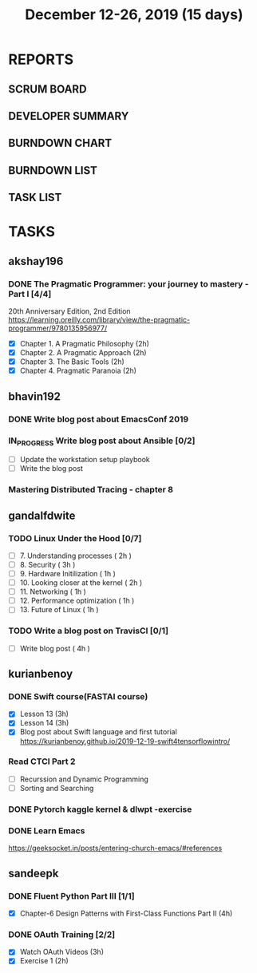 #+TITLE: December 12-26, 2019 (15 days)
#+PROPERTY: Effort_ALL 0 0:05 0:10 0:30 1:00 2:00 3:00 4:00
#+COLUMNS: %35ITEM %TASKID %OWNER %3PRIORITY %TODO %5ESTIMATED{+} %3ACTUAL{+}
* REPORTS
** SCRUM BOARD
#+BEGIN: block-update-board
#+END:
** DEVELOPER SUMMARY
#+BEGIN: block-update-summary
#+END:
** BURNDOWN CHART
#+BEGIN: block-update-graph
#+END:
** BURNDOWN LIST
#+PLOT: title:"Burndown" ind:1 deps:(3 4) set:"term dumb" set:"xtics scale 0.5" set:"ytics scale 0.5" file:"burndown.plt" set:"xrange [0:17]"
#+BEGIN: block-update-burndown
#+END:
** TASK LIST
#+BEGIN: columnview :hlines 2 :maxlevel 5 :id "TASKS"
#+END:
* TASKS
  :PROPERTIES:
  :ID:       TASKS
  :SPRINTLENGTH: 15
  :SPRINTSTART: <2019-12-12 Thu>
  :wpd-akshay196: 1
  :wpd-bhavin192: 1
  :wpd-gandalfdwite: 1
  :wpd-kurianbenoy: 1
  :wpd-sandeepk: 1
  :END:
** akshay196
*** DONE The Pragmatic Programmer: your journey to mastery - Part I [4/4]
    CLOSED: [2019-12-26 Thu 19:35]
    :PROPERTIES:
    :ESTIMATED: 15
    :ACTUAL:   14.13
    :OWNER: akshay196
    :ID: READ.1576169089
    :TASKID: READ.1576169089
    :END:
    :LOGBOOK:
    CLOCK: [2019-12-26 Thu 18:26]--[2019-12-26 Thu 19:35] =>  1:09
    CLOCK: [2019-12-25 Wed 14:50]--[2019-12-25 Wed 14:53] =>  0:03
    CLOCK: [2019-12-25 Wed 14:34]--[2019-12-25 Wed 14:40] =>  0:06
    CLOCK: [2019-12-25 Wed 07:16]--[2019-12-25 Wed 07:30] =>  0:14
    CLOCK: [2019-12-25 Wed 00:07]--[2019-12-25 Wed 00:33] =>  0:26
    CLOCK: [2019-12-23 Mon 23:21]--[2019-12-24 Tue 00:27] =>  1:06
    CLOCK: [2019-12-23 Mon 12:59]--[2019-12-23 Mon 13:34] =>  0:35
    CLOCK: [2019-12-23 Mon 06:54]--[2019-12-23 Mon 07:42] =>  0:48
    CLOCK: [2019-12-22 Sun 06:51]--[2019-12-22 Sun 07:15] =>  0:24
    CLOCK: [2019-12-21 Sat 21:28]--[2019-12-21 Sat 22:16] =>  0:48
    CLOCK: [2019-12-19 Thu 22:29]--[2019-12-19 Thu 23:21] =>  0:52
    CLOCK: [2019-12-19 Thu 07:56]--[2019-12-19 Thu 08:30] =>  0:34
    CLOCK: [2019-12-18 Wed 20:41]--[2019-12-18 Wed 20:52] =>  0:11
    CLOCK: [2019-12-18 Wed 08:30]--[2019-12-18 Wed 09:03] =>  0:33
    CLOCK: [2019-12-17 Tue 20:04]--[2019-12-17 Tue 20:56] =>  0:52
    CLOCK: [2019-12-16 Mon 09:38]--[2019-12-16 Mon 10:12] =>  0:34
    CLOCK: [2019-12-15 Sun 22:31]--[2019-12-15 Sun 23:00] =>  0:29
    CLOCK: [2019-12-15 Sun 19:00]--[2019-12-15 Sun 19:46] =>  0:46
    CLOCK: [2019-12-14 Sat 19:18]--[2019-12-14 Sat 21:12] =>  1:54
    CLOCK: [2019-12-13 Fri 19:52]--[2019-12-13 Fri 21:36] =>  1:44
    :END:
    20th Anniversary Edition, 2nd Edition
    https://learning.oreilly.com/library/view/the-pragmatic-programmer/9780135956977/
    - [X] Chapter 1. A Pragmatic Philosophy        (2h)
    - [X] Chapter 2. A Pragmatic Approach          (2h)
    - [X] Chapter 3. The Basic Tools               (2h)
    - [X] Chapter 4. Pragmatic Paranoia            (2h)
** bhavin192
*** DONE Write blog post about EmacsConf 2019
    CLOSED: [2019-12-19 Thu 18:12]
    :PROPERTIES:
    :ESTIMATED: 4.5
    :ACTUAL:   4.83
    :OWNER:    bhavin192
    :ID:       WRITE.1575286599
    :TASKID:   WRITE.1575286599
    :END:
    :LOGBOOK:
    CLOCK: [2019-12-19 Thu 18:05]--[2019-12-19 Thu 18:12] =>  0:07
    CLOCK: [2019-12-19 Thu 14:30]--[2019-12-19 Thu 14:40] =>  0:10
    CLOCK: [2019-12-18 Wed 23:15]--[2019-12-19 Thu 00:27] =>  1:12
    CLOCK: [2019-12-18 Wed 19:35]--[2019-12-18 Wed 21:28] =>  1:53
    CLOCK: [2019-12-17 Tue 20:05]--[2019-12-17 Tue 20:46] =>  0:41
    CLOCK: [2019-12-17 Tue 19:20]--[2019-12-17 Tue 19:26] =>  0:06
    CLOCK: [2019-12-16 Mon 21:15]--[2019-12-16 Mon 21:21] =>  0:06
    CLOCK: [2019-12-16 Mon 19:28]--[2019-12-16 Mon 20:03] =>  0:35
    :END:
*** IN_PROGRESS Write blog post about Ansible [0/2]
    :PROPERTIES:
    :ESTIMATED: 8
    :ACTUAL:   6.98
    :OWNER:    bhavin192
    :ID:       WRITE.1576502914
    :TASKID:   WRITE.1576502914
    :END:
    :LOGBOOK:
    CLOCK: [2019-12-22 Sun 20:01]--[2019-12-22 Sun 20:12] =>  0:11
    CLOCK: [2019-12-22 Sun 18:51]--[2019-12-22 Sun 19:56] =>  1:05
    CLOCK: [2019-12-22 Sun 17:21]--[2019-12-22 Sun 18:29] =>  1:08
    CLOCK: [2019-12-22 Sun 13:57]--[2019-12-22 Sun 15:16] =>  1:19
    CLOCK: [2019-12-21 Sat 23:40]--[2019-12-22 Sun 00:52] =>  1:12
    CLOCK: [2019-12-21 Sat 11:59]--[2019-12-21 Sat 12:48] =>  0:49
    CLOCK: [2019-12-21 Sat 11:16]--[2019-12-21 Sat 11:40] =>  0:24
    CLOCK: [2019-12-20 Fri 23:47]--[2019-12-21 Sat 00:38] =>  0:51
    :END:
    - [ ] Update the workstation setup playbook
    - [ ] Write the blog post
*** Mastering Distributed Tracing - chapter 8
    :PROPERTIES:
    :ESTIMATED: 2.5
    :ACTUAL:
    :OWNER:    bhavin192
    :ID:       READ.1562555265
    :TASKID:   READ.1562555265
    :END:

** gandalfdwite
*** TODO Linux Under the Hood [0/7]
    :PROPERTIES:
    :ESTIMATED: 11
    :ACTUAL:
    :OWNER: gandalfdwite
    :ID: READ.1573405076
    :TASKID: READ.1573405076
    :END:
    - [ ] 7. Understanding processes                     ( 2h )
    - [ ] 8. Security                                    ( 3h )
    - [ ] 9. Hardware Initilization                      ( 1h )
    - [ ] 10. Looking closer at the kernel               ( 2h )
    - [ ] 11. Networking                                 ( 1h )
    - [ ] 12. Performance optimization                   ( 1h )
    - [ ] 13. Future of Linux                            ( 1h )

*** TODO Write a blog post on TravisCI [0/1]
    :PROPERTIES:
    :ESTIMATED: 4
    :ACTUAL:
    :OWNER:    gandalfdwite
    :ID:       WRITE.1576074953
    :TASKID:   WRITE.1576074953
    :END:

    - [ ] Write blog post       ( 4h )
** kurianbenoy
*** DONE Swift course(FASTAI course)
  :PROPERTIES:
  :ESTIMATED: 8
  :ACTUAL: 7.13
  :OWNER: kurianbenoy
  :ID: DEV.1576217466
  :TASKID: DEV.1576217466
  :END:
  :LOGBOOK:
  CLOCK: [2019-12-19 Thu 13:06]--[2019-12-19 Thu 14:23] =>  1:17
  CLOCK: [2019-12-19 Thu 10:18]--[2019-12-19 Thu 10:39] =>  0:21
  CLOCK: [2019-12-14 Sat 07:00]--[2019-12-14 Sat 10:00] =>  3:00
  CLOCK: [2019-12-15 Sun 15:00]--[2019-12-15 Sun 17:30] =>  2:30
  :END:
  - [X] Lesson 13 (3h)
  - [X] Lesson 14 (3h)
  - [X] Blog post about Swift language and first tutorial
    https://kurianbenoy.github.io/2019-12-19-swift4tensorflowintro/
*** Read CTCI Part 2
   :PROPERTIES:
   :ESTIMATED: 6
   :ACTUAL:
   :OWNER: kurianbenoy
   :ID: READ.1576217585
   :TASKID: READ.1576217585
   :END:
   :LOGBOOK:
   CLOCK: [2019-12-25 Wed 10:47]--[2019-12-25 Wed 10:48] =>  0:01
   CLOCK: [2019-12-25 Wed 08:15]--[2019-12-25 Wed 08:35] => 0:15
   CLOCK: [2019-12-23 Mon 13:48]--[2019-12-23 Mon 13:58] =>  0:10
   :END:
   - [ ] Recurssion and Dynamic Programming
   - [ ] Sorting and Searching
*** DONE Pytorch kaggle kernel & dlwpt -exercise
   :PROPERTIES:
   :ESTIMATED: 4
   :ACTUAL: 6.783
   :OWNER: kurianbenoy
   :ID: WRITE.1576217766
   :TASKID: WRITE.1576217766
   :END:
   :LOGBOOK:
   CLOCK: [2019-12-23 Mon 07:46]--[2019-12-23 Mon 08:49] =>  1:03
   CLOCK: [2019-12-23 Mon 07:00]--[2019-12-23 Mon 07:46] =>  0:46
   CLOCK: [2019-12-22 Sun 22:35]--[2019-12-23 Mon 00:10] =>  1:35
   CLOCK: [2019-12-22 Sun 19:18]--[2019-12-22 Sun 20:04] =>  0:46
   CLOCK: [2019-12-21 Sat 12:29]--[2019-12-21 Sat 13:27] =>  0:58
   CLOCK: [2019-12-21 Sat 12:03]--[2019-12-21 Sat 12:09] =>  0:06
   CLOCK: [2019-12-21 Sat 10:19]--[2019-12-21 Sat 11:00] =>  0:41
   CLOCK: [2019-12-21 Sat 00:04]--[2019-12-21 Sat 00:56] =>  0:52
   :END:
*** DONE Learn Emacs
   :PROPERTIES:
   :ESTIMATED: 4
   :ACTUAL: 3.033
   :OWNER: kurianbenoy
   :ID: READ.1576218020
   :TASKID: READ.1576218020
   :END:
   :LOGBOOK:
   CLOCK: [2019-12-25 Wed 10:48]--[2019-12-25 Wed 11:15] =>  0:28
   CLOCK: [2019-12-25 Wed 07:35]--[2019-12-25 Wed 08:13] =>  0:38
   CLOCK: [2019-12-24 Tue 10:32]--[2019-12-24 Tue 11:34] =>  1:02
   CLOCK: [2019-12-20 Fri 22:39]--[2019-12-20 Fri 23:07] =>  0:28
   CLOCK: [2019-12-20 Fri 21:42]--[2019-12-20 Fri 22:30] =>  0:48
   CLOCK: [2019-12-17 Tue 19:35]--[2019-12-17 Tue 19:42] =>  0:07
   CLOCK: [2019-12-17 Tue 14:38]--[2019-12-17 Tue 15:25] =>  0:47
   :END:
   https://geeksocket.in/posts/entering-church-emacs/#references
** sandeepk
*** DONE Fluent Python Part III [1/1]
    CLOSED: [2019-12-24 Tue 00:12]
    :PROPERTIES:
    :ESTIMATED: 8
    :ACTUAL:   4.72
    :OWNER: sandeepk
    :ID: READ.1573385682
    :TASKID: READ.1573385682
    :END:
    :LOGBOOK:
    CLOCK: [2019-12-23 Mon 23:30]--[2019-12-24 Tue 00:12] =>  0:42
    CLOCK: [2019-12-23 Mon 07:30]--[2019-12-23 Mon 08:50] =>  1:20
    CLOCK: [2019-12-21 Sat 18:00]--[2019-12-21 Sat 18:40] =>  0:40
    CLOCK: [2019-12-21 Sat 12:00]--[2019-12-21 Sat 13:00] =>  1:00
    CLOCK: [2019-12-18 Wed 20:44]--[2019-12-18 Wed 21:45] =>  1:01
    :END:
    - [X] Chapter-6  Design Patterns with First-Class Functions Part II (4h)
*** DONE OAuth Training [2/2]
    CLOSED: [2019-12-26 Thu 20:20]
    :PROPERTIES:
    :ESTIMATED: 5
    :ACTUAL:   3.83
    :OWNER: sandeepk
    :ID: READ.1576157663
    :TASKID: READ.1576157663
    :END:
    :LOGBOOK:
    CLOCK: [2019-12-26 Thu 20:00]--[2019-12-26 Thu 20:20] =>  0:20
    CLOCK: [2019-12-26 Thu 08:30]--[2019-12-26 Thu 09:20] =>  0:50
    CLOCK: [2019-12-25 Wed 22:00]--[2019-12-25 Wed 22:30] =>  0:30
    CLOCK: [2019-12-12 Thu 00:10]--[2019-12-12 Thu 02:20] =>  2:10
    :END:
    - [X] Watch OAuth Videos  (3h)
    - [X] Exercise 1          (2h)




